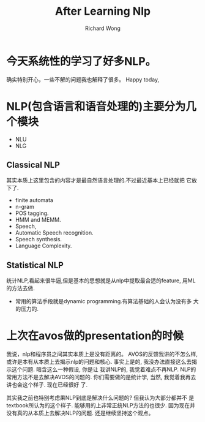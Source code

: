 # -*- mode: org -*-
# Last modified: <2013-04-16 13:15:20 Tuesday by richard>
#+STARTUP: showall
#+LaTeX_CLASS: chinese-export
#+TODO: TODO(t) UNDERGOING(u) | DONE(d) CANCELED(c)
#+TITLE:   After Learning Nlp
#+AUTHOR: Richard Wong

* 今天系统性的学习了好多NLP。
  确实特别开心，一些不解的问题我也解释了很多。
  Happy today,

* NLP(包含语言和语音处理的)主要分为几个模块
  - NLU
  - NLG
** Classical NLP
   其实本质上这里包含的内容才是最自然语言处理的.不过最近基本上已经就把
   它放下了.
   - finite automata
   - n-gram
   - POS tagging.
   - HMM and MEMM.
   - Speech,
   - Automatic Speech recognition.
   - Speech synthesis.
   - Language Complexity.

** Statistical NLP
   统计NLP,看起来很牛逼,但是基本的思想就是从nlp中提取最合适的feature,
   用ML的方法去做.
   - 常用的算法手段就是dynamic programming.有算法基础的人会认为没有多
     大的压力的.


* 上次在avos做的presentation的时候
  我说，nlp和程序员之间其实本质上是没有距离的。
  AVOS的反馈我讲的不怎么样, 或许是本有从本质上去揭示nlp的问题和核心.
  事实上是的, 我没办法直接这么去揭示这个问题. 暗含这么一种假设, 你是让
  我讲NLP的, 我觉着难点不再NLP. NLP的常用方法不是去解决AVOS的问题的.
  你们需要做的是统计学, 当然, 我觉着我再去讲也会这个样子. 现在已经很好
  了.

  其实我之前也特别考虑果NLP到底是解决什么问题的? 但我认为大部分都并不
  是textbook所认为的这个样子. 能够用的上非常正统NLP方法的也很少.
  因为现在并没有真的从本质上去解决NLP的问题.
  还是继续坚持这个观点。
